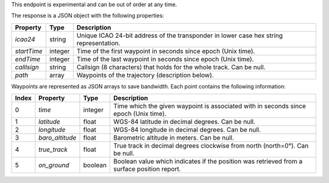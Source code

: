 This endpoint is experimental and can be out of order at any time.

The response is a JSON object with the following properties:

+----------------+-----------+------------------------------------------------------------------------+
| Property       | Type      | Description                                                            |
+================+===========+========================================================================+
| *icao24*       | string    | Unique ICAO 24-bit address of the transponder in lower case hex string |
|                |           | representation.                                                        |
+----------------+-----------+------------------------------------------------------------------------+
| *startTime*    | integer   | Time of the first waypoint in seconds since epoch (Unix time).         |
+----------------+-----------+------------------------------------------------------------------------+
| *endTime*      | integer   | Time of the last waypoint in seconds since epoch (Unix time).          |
+----------------+-----------+------------------------------------------------------------------------+
| *calllsign*    | string    | Callsign (8 characters) that holds for the whole track. Can be null.   |
+----------------+-----------+------------------------------------------------------------------------+
| *path*         | array     | Waypoints of the trajectory (description below).                       |
+----------------+-----------+------------------------------------------------------------------------+

Waypoints are represented as JSON arrays to save bandwidth. Each point contains the following
information:

+-------+-------------------+---------+------------------------------------------------------------------+
| Index | Property          | Type    | Description                                                      |
+=======+===================+=========+==================================================================+
| 0     | *time*            | integer | Time which the given waypoint is associated with in seconds since|
|       |                   |         | epoch (Unix time).                                               |
+-------+-------------------+---------+------------------------------------------------------------------+
| 1     | *latitude*        | float   | WGS-84 latitude in decimal degrees. Can be null.                 |
+-------+-------------------+---------+------------------------------------------------------------------+
| 2     | *longitude*       | float   | WGS-84 longitude in decimal degrees. Can be null.                |
+-------+-------------------+---------+------------------------------------------------------------------+
| 3     | *baro_altitude*   | float   | Barometric altitude in meters. Can be null.                      |
+-------+-------------------+---------+------------------------------------------------------------------+
| 4     | *true_track*      | float   | True track in decimal degrees clockwise from north (north=0°).   |
|       |                   |         | Can be null.                                                     |
+-------+-------------------+---------+------------------------------------------------------------------+
| 5     | *on_ground*       | boolean | Boolean value which indicates if the position was retrieved from |
|       |                   |         | a surface position report.                                       |
+-------+-------------------+---------+------------------------------------------------------------------+
